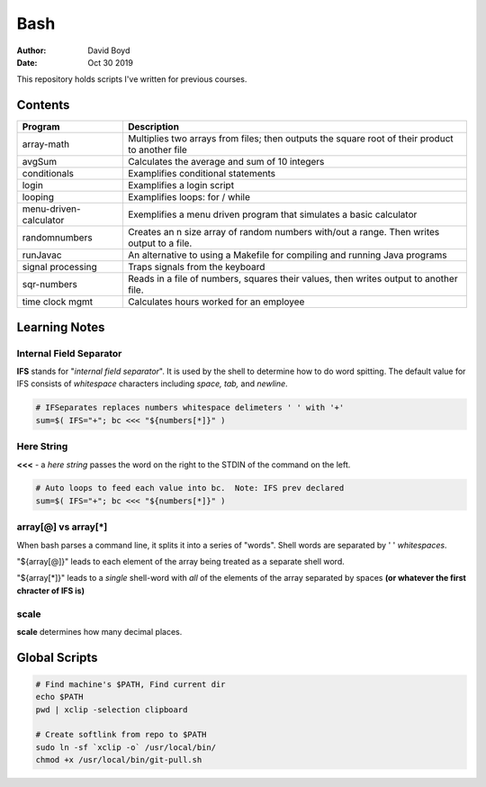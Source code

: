 Bash
####
:Author: David Boyd
:Date: Oct 30 2019

This repository holds scripts I've written for previous courses.

Contents
========

+------------------------+-------------------------------------------------------------+
| Program                | Description                                                 |
+========================+=============================================================+
| array-math             | Multiplies two arrays from files; then outputs the square   |
|                        | root of their product to another file                       |
+------------------------+-------------------------------------------------------------+
| avgSum                 | Calculates the average and sum of 10 integers               |
+------------------------+-------------------------------------------------------------+
| conditionals           | Examplifies conditional statements                          |
+------------------------+-------------------------------------------------------------+
| login                  | Examplifies a login script                                  |
+------------------------+-------------------------------------------------------------+
| looping                | Examplifies loops: for / while                              |
+------------------------+-------------------------------------------------------------+
| menu-driven-calculator | Exemplifies a menu driven program that simulates a basic    |
|                        | calculator                                                  |
+------------------------+-------------------------------------------------------------+
| randomnumbers          | Creates an n size array of random numbers with/out a range. |
|                        | Then writes output to a file.                               |
+------------------------+-------------------------------------------------------------+
| runJavac               | An alternative to using a Makefile for compiling and        |
|                        | running Java programs                                       |
+------------------------+-------------------------------------------------------------+
| signal processing      | Traps signals from the keyboard                             |
+------------------------+-------------------------------------------------------------+
| sqr-numbers            | Reads in a file of numbers, squares their values,           |
|                        | then writes output to another file.                         |
+------------------------+-------------------------------------------------------------+
| time clock mgmt        | Calculates hours worked for an employee                     |
+------------------------+-------------------------------------------------------------+

+------------+------------------------------------------+
| Directory  | Description                              |
+============+==========================================+
| datafiles | Files used as input for various programs |
+------------+------------------------------------------+
| output     | Shows sample outputs from programs       |
+------------+------------------------------------------+

Learning Notes
==============

Internal Field Separator
------------------------

**IFS** stands for "*internal field separator*".  It is used by the shell to
determine how to do word spitting.  The default value for IFS consists of
*whitespace* characters including *space, tab,* and *newline*.

.. code-block :: Bash

	# IFSeparates replaces numbers whitespace delimeters ' ' with '+'
	sum=$( IFS="+"; bc <<< "${numbers[*]}" )

Here String
-----------

**<<<** - a *here string* passes the word on the right to the STDIN of the
command on the left.

.. code-block :: Bash

	# Auto loops to feed each value into bc.  Note: IFS prev declared
	sum=$( IFS="+"; bc <<< "${numbers[*]}" )

array[@] vs array[*]
--------------------

When bash parses a command line, it splits it into a series of "words".  Shell
words are separated by ' ' *whitespaces*.

"${array[@]}" leads to each element of the array being treated as a separate
shell word.

"${array[*]}" leads to a *single* shell-word with *all* of the elements of the
array separated by spaces **(or whatever the first chracter of IFS is)**

scale
-----
**scale** determines how many decimal places.

Global Scripts
==============

.. code-block :: Bash

	# Find machine's $PATH, Find current dir
	echo $PATH
	pwd | xclip -selection clipboard

	# Create softlink from repo to $PATH
	sudo ln -sf `xclip -o` /usr/local/bin/
	chmod +x /usr/local/bin/git-pull.sh

